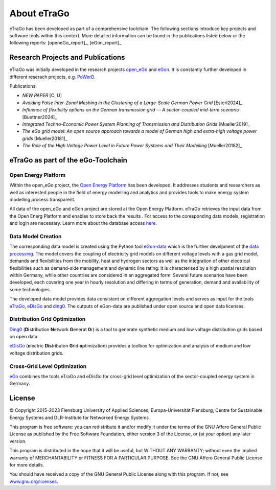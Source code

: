 ============
About eTraGo
============

eTraGo has been developed as part of a comprehensive toolchain. 
The following sections introduce key projects and software tools within this context.
More detailed information can be found in the publications listed below or the following reports: [openeGo_report]_, [eGon_report]_


Research Projects and Publications
==================================

eTraGo was initially developed in the research projects
`open_eGo <https://openegoproject.wordpress.com>`_ and `eGon <https://ego-n.org/>`_.
It is constantly further developed in different reserach projects, 
e.g. `PoWerD <https://www.h2-powerd.de/>`_. 

Publications:

* *NEW PAPER* [C, U]
* *Avoiding False Inter-Zonal Meshing in the Clustering of a Large-Scale German Power Grid* [Esterl2024]_
* *Influence of flexibility options on the German transmission grid — A sector-coupled mid-term scenario* [Buettner2024]_
* *Integrated Techno-Economic Power System Planning of Transmission and Distribution Grids* [Mueller2019]_
* *The eGo grid model: An open source approach towards a model of German high and extra-high voltage power grids* [Mueller20181]_
* *The Role of the High Voltage Power Level in Future Power Systems and Their Modelling* [Mueller20182]_


eTraGo as part of the eGo-Toolchain
===================================

.. figure:: images/ego_tools.svg
   :align: center
   :scale: 75%

Open Energy Platform
--------------------

Within the open_eGo project, the `Open Energy Platform <https://openenergy-platform.org/>`_ has been developed. 
It addresses students and researchers as well as interested people in 
the field of energy modelling and analytics and provides tools to make energy system 
modelling process transparent.

All data of the open_eGo and eGon project are stored at the Open Energy Platform. eTraGo retrieves the input data from the Open Energ Platform and enables to store back the results .
For access to the coresponding data models, registration and login are necessary. Learn more about the database access `here  <https://oep-data-interface.readthedocs.io>`_.

Data Model Creation
-------------------

The corresponding data model is created using the Python tool `eGon-data <https://github.com/openego/eGon-data>`_ which is the further develpment of the `data processing <https://github.com/openego/data_processing>`_. The model covers the coupling of electricity grid models on different voltage levels with a gas grid model, demands and flexibilities from the mobility, heat and hydrogen sectors as well as the integration of other electrical flexibilities such as demand-side management and dynamic line rating. It is characterised by a high spatial resolution within Germany, while other countries are considered in an aggregated form. Several future scenarios have been developed, each covering one year in hourly resolution and differing in terms of generation, demand and availability of some technologies. 

The developed data model provides data consistent on different aggregation levels and serves as input for the tools `eTraGo <https://github.com/openego/eTraGo>`_, `eDisGo <https://github.com/openego/eDisGo>`_ and `ding0 <https://github.com/openego/ding0>`_. The outputs of eGon-data are published under open source and open data licenses.

Distribution Grid Optimization
------------------------------

`Ding0 <https://dingo.readthedocs.io/>`_ (**Di**\stribution **N**\etwork **G**\enerat **0**\r) is a tool to generate synthetic 
medium and low voltage distribution grids based on open data.

`eDisGo <https://dingo.readthedocs.io/>`_ (**e**\lectric **Dis**\tributon **G**\rid **o**\ptimization) provides a toolbox for optimization and analysis
of medium and low voltage distribution grids.

Cross-Grid Level Optimization
-----------------------------

`eGo <http://openego.readthedocs.io/>`_ combines the tools eTraGo and eDisGo for cross-grid level optimization of the sector-coupled energy system in Germany.


License
=======

© Copyright 2015-2023
Flensburg University of Applied Sciences,
Europa-Universität Flensburg,
Centre for Sustainable Energy Systems and
DLR-Institute for Networked Energy Systems

This program is free software: you can redistribute it and/or modify it under
the terms of the GNU Affero General Public License as published by the Free
Software Foundation, either version 3 of the License, or (at your option)
any later version.

This program is distributed in the hope that it will be useful, but WITHOUT
ANY WARRANTY; without even the implied warranty of MERCHANTABILITY or FITNESS
FOR A PARTICULAR PURPOSE. See the GNU Affero General Public License for
more details.

You should have received a copy of the GNU General Public License along
with this program.
If not, see `www.gnu.org/licenses <https://www.gnu.org/licenses/>`_.
